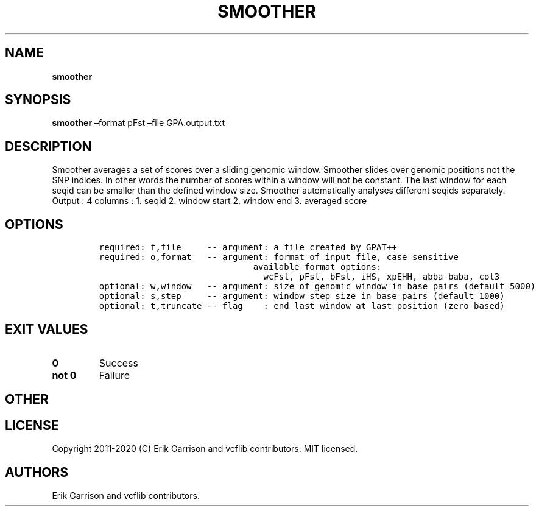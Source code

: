 .\" Automatically generated by Pandoc 2.7.3
.\"
.TH "SMOOTHER" "1" "" "smoother (vcflib)" "smoother (VCF unknown)"
.hy
.SH NAME
.PP
\f[B]smoother\f[R]
.SH SYNOPSIS
.PP
\f[B]smoother\f[R] \[en]format pFst \[en]file GPA.output.txt
.SH DESCRIPTION
.PP
Smoother averages a set of scores over a sliding genomic window.
Smoother slides over genomic positions not the SNP indices.
In other words the number of scores within a window will not be
constant.
The last window for each seqid can be smaller than the defined window
size.
Smoother automatically analyses different seqids separately.
Output : 4 columns : 1.
seqid 2.
window start 2.
window end 3.
averaged score
.SH OPTIONS
.IP
.nf
\f[C]


required: f,file     -- argument: a file created by GPAT++                           
required: o,format   -- argument: format of input file, case sensitive               
                              available format options:                                    
                                wcFst, pFst, bFst, iHS, xpEHH, abba-baba, col3             
optional: w,window   -- argument: size of genomic window in base pairs (default 5000)
optional: s,step     -- argument: window step size in base pairs (default 1000)      
optional: t,truncate -- flag    : end last window at last position (zero based)      
\f[R]
.fi
.SH EXIT VALUES
.TP
.B \f[B]0\f[R]
Success
.TP
.B \f[B]not 0\f[R]
Failure
.SH OTHER
.SH LICENSE
.PP
Copyright 2011-2020 (C) Erik Garrison and vcflib contributors.
MIT licensed.
.SH AUTHORS
Erik Garrison and vcflib contributors.
